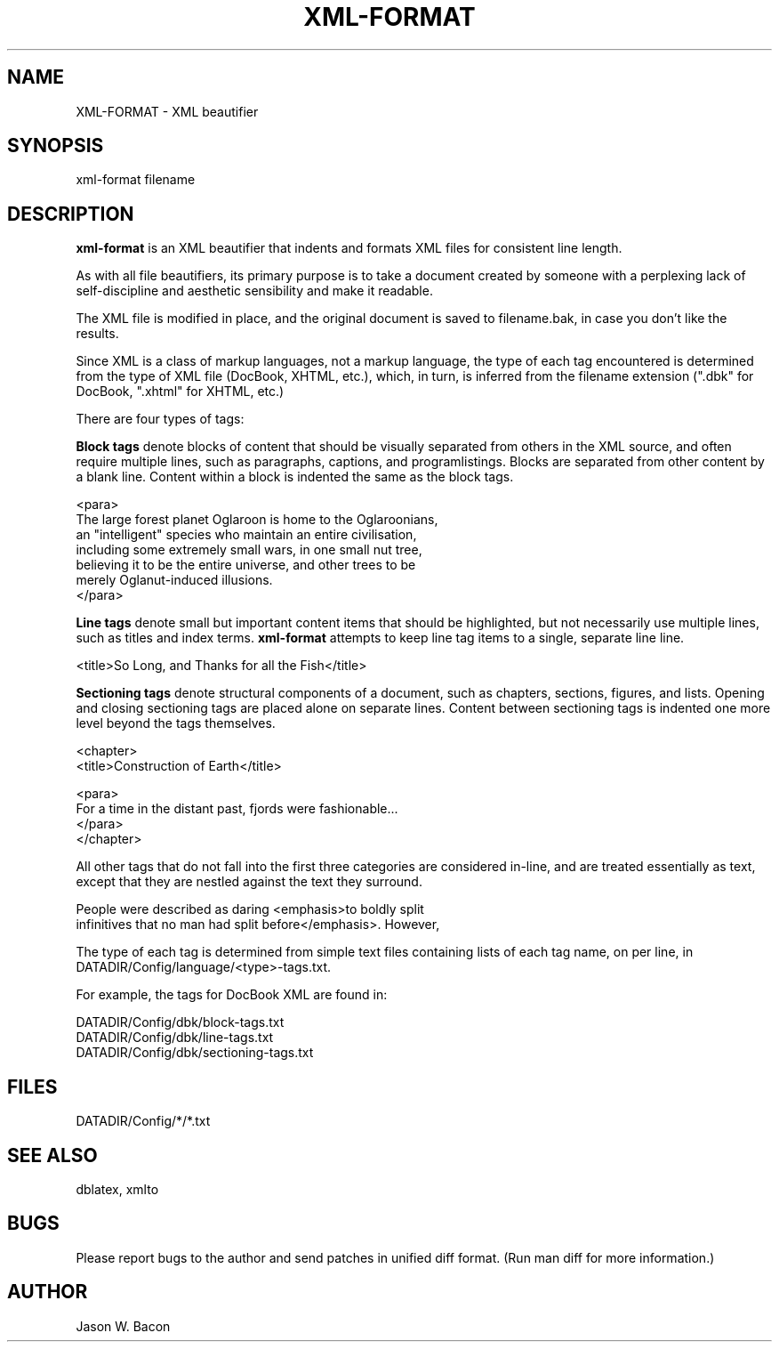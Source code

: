 .TH XML-FORMAT 1
.SH NAME    \" Section header
.PP
 
XML-FORMAT \- XML beautifier

\" Convention:
\" Underline anything that is typed verbatim - commands, etc.
.SH SYNOPSIS
.PP
.nf 
.na 
xml-format filename
.ad
.fi

\" Optional sections
.SH "DESCRIPTION"

.B xml-format
is an XML beautifier that indents and formats XML files for consistent
line length.

As with all file beautifiers, its primary purpose is to take a document
created by someone with a perplexing lack of self-discipline and aesthetic
sensibility and make it readable.

The XML file is modified in place, and the original document is saved
to filename.bak, in case you don't like the results.

Since XML is a class of markup languages, not a markup language, the type
of each tag encountered is determined from the type of XML file (DocBook,
XHTML, etc.), which, in turn, is inferred from the filename extension (".dbk"
for DocBook, ".xhtml" for XHTML, etc.)

There are four types of tags:

.B Block tags
denote blocks of content that should be visually separated from others
in the XML source, and often require multiple lines, such as
paragraphs, captions, and programlistings.
Blocks are separated from other content by a blank line.  Content within
a block is indented the same as the block tags.

.nf
.na
    <para>
    The large forest planet Oglaroon is home to the Oglaroonians,
    an "intelligent" species who maintain an entire civilisation,
    including some extremely small wars, in one small nut tree,
    believing it to be the entire universe, and other trees to be
    merely Oglanut-induced illusions.
    </para>
.ad
.fi

.B Line tags
denote small but important content items that should be highlighted, but
not necessarily use multiple lines, such as titles and index terms.
.B xml-format
attempts to keep line tag items to a single, separate line line.

.nf
.na
    <title>So Long, and Thanks for all the Fish</title>
.ad
.fi

.B Sectioning tags
denote structural components of a document, such as chapters, sections,
figures, and lists.
Opening and closing sectioning tags are placed alone on separate lines.
Content between sectioning tags is indented one more level beyond the tags
themselves.

.nf
.na
<chapter>
    <title>Construction of Earth</title>
    
    <para>
    For a time in the distant past, fjords were fashionable...
    </para>
</chapter>
.ad
.fi

All other tags that do not fall into the first three categories are
considered in-line, and are treated essentially as text, except that
they are nestled against the text they surround.

.nf
.na
    People were described as daring <emphasis>to boldly split
    infinitives that no man had split before</emphasis>. However,
.ad
.fi

The type of each tag is determined from simple text files containing
lists of each tag name, on per line, in 
DATADIR/Config/language/<type>-tags.txt.

For example, the tags for DocBook XML are found in:

.nf
.na
DATADIR/Config/dbk/block-tags.txt
DATADIR/Config/dbk/line-tags.txt
DATADIR/Config/dbk/sectioning-tags.txt
.ad
.fi

.SH FILES
.nf
.na
DATADIR/Config/*/*.txt
.ad
.fi

.SH "SEE ALSO"
dblatex, xmlto

.SH BUGS
Please report bugs to the author and send patches in unified diff format.
(Run man diff for more information.)

.SH AUTHOR
.nf
.na
Jason W. Bacon

